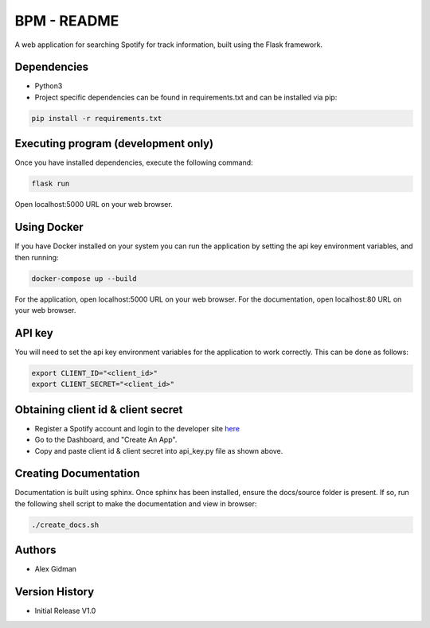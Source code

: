 
BPM - README
============

A web application for searching Spotify for track information, built using the Flask framework.

Dependencies
------------

* Python3
  
* Project specific dependencies can be found in requirements.txt and can be installed via pip:

.. code-block::

    pip install -r requirements.txt

Executing program (development only)
------------------------------------

Once you have installed dependencies, execute the following command:

.. code-block::

    flask run

Open localhost:5000 URL on your web browser.

Using Docker
------------

If you have Docker installed on your system you can run the application by setting the api key
environment variables, and then running:

.. code-block::

    docker-compose up --build

For the application, open localhost:5000 URL on your web browser.
For the documentation, open localhost:80 URL on your web browser.

API key
-------

You will need to set the api key environment variables for the application to work correctly. This
can be done as follows:

.. code-block::

  export CLIENT_ID="<client_id>"
  export CLIENT_SECRET="<client_id>"

Obtaining client id & client secret
-----------------------------------

* Register a Spotify account and login to the developer site `here <https://developer.spotify.com/>`_
* Go to the Dashboard, and "Create An App".
* Copy and paste client id & client secret into api_key.py file as shown above.

Creating Documentation
----------------------

Documentation is built using sphinx. Once sphinx has been installed, ensure the docs/source folder
is present. If so, run the following shell script to make the documentation and view in browser:

.. code-block::

  ./create_docs.sh

Authors
-------

* Alex Gidman

Version History
---------------

* Initial Release V1.0
